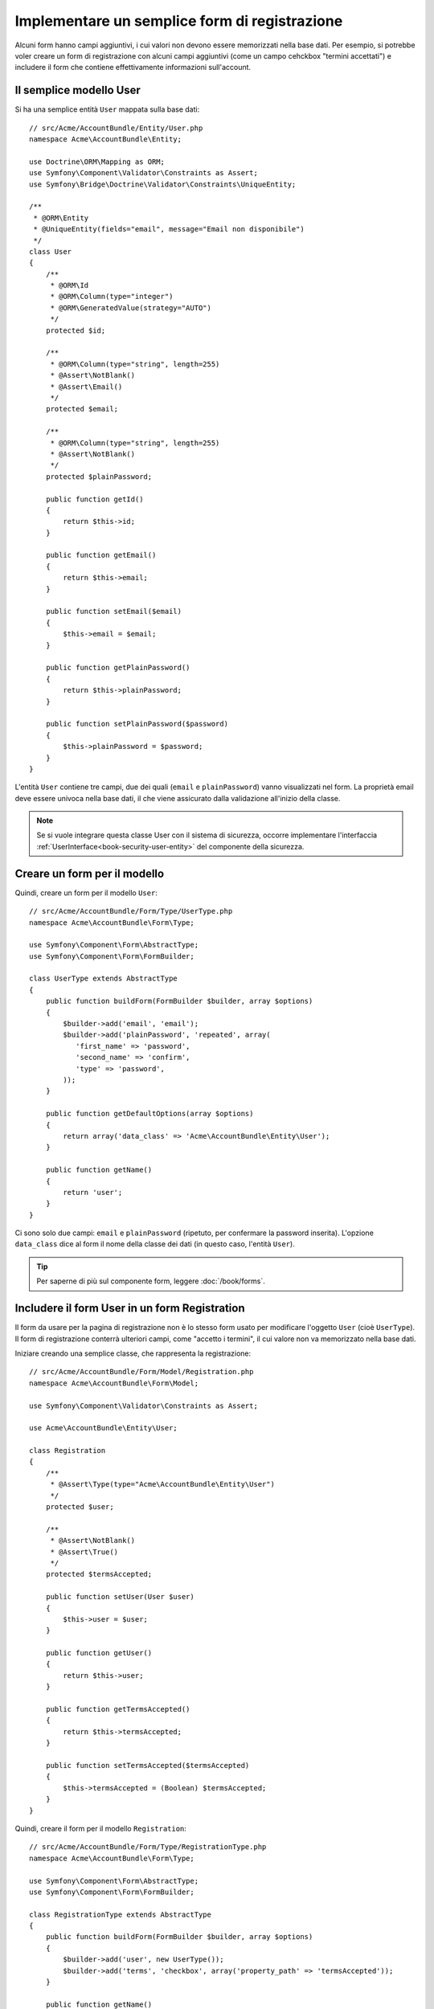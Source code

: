.. index::
   single: Doctrine; Semplice form di registrazione
   single: Form; Semplice form di registrazione

Implementare un semplice form di registrazione
==============================================

Alcuni form hanno campi aggiuntivi, i cui valori non devono essere memorizzati nella
base dati. Per esempio, si potrebbe voler creare un form di registrazione con alcuni
campi aggiuntivi (come un campo cehckbox "termini accettati") e includere il form che
contiene effettivamente informazioni sull'account.

Il semplice modello User
------------------------

Si ha una semplice entità ``User`` mappata sulla base dati::

    // src/Acme/AccountBundle/Entity/User.php
    namespace Acme\AccountBundle\Entity;

    use Doctrine\ORM\Mapping as ORM;
    use Symfony\Component\Validator\Constraints as Assert;
    use Symfony\Bridge\Doctrine\Validator\Constraints\UniqueEntity;

    /**
     * @ORM\Entity
     * @UniqueEntity(fields="email", message="Email non disponibile")
     */
    class User
    {
        /**
         * @ORM\Id
         * @ORM\Column(type="integer")
         * @ORM\GeneratedValue(strategy="AUTO")
         */
        protected $id;

        /**
         * @ORM\Column(type="string", length=255)
         * @Assert\NotBlank()
         * @Assert\Email()
         */
        protected $email;

        /**
         * @ORM\Column(type="string", length=255)
         * @Assert\NotBlank()
         */
        protected $plainPassword;

        public function getId()
        {
            return $this->id;
        }

        public function getEmail()
        {
            return $this->email;
        }

        public function setEmail($email)
        {
            $this->email = $email;
        }

        public function getPlainPassword()
        {
            return $this->plainPassword;
        }

        public function setPlainPassword($password)
        {
            $this->plainPassword = $password;
        }
    }

L'entità ``User`` contiene tre campi, due dei quali (``email`` e
``plainPassword``) vanno visualizzati nel form. La proprietà email deve essere univoca
nella base dati, il che viene assicurato dalla validazione all'inizio della
classe.

.. note::

    Se si vuole integrare questa classe User con il sistema di sicurezza, occorre
    implementare l'interfaccia :ref:`UserInterface<book-security-user-entity>` del
    componente della sicurezza.

Creare un form per il modello
-----------------------------

Quindi, creare un form per il modello ``User``::

    // src/Acme/AccountBundle/Form/Type/UserType.php
    namespace Acme\AccountBundle\Form\Type;

    use Symfony\Component\Form\AbstractType;
    use Symfony\Component\Form\FormBuilder;

    class UserType extends AbstractType
    {
        public function buildForm(FormBuilder $builder, array $options)
        {
            $builder->add('email', 'email');
            $builder->add('plainPassword', 'repeated', array(
               'first_name' => 'password',
               'second_name' => 'confirm',
               'type' => 'password',
            ));
        }

        public function getDefaultOptions(array $options)
        {
            return array('data_class' => 'Acme\AccountBundle\Entity\User');
        }

        public function getName()
        {
            return 'user';
        }
    }

Ci sono solo due campi: ``email`` e ``plainPassword`` (ripetuto, per confermare la
password inserita). L'opzione ``data_class`` dice al form il nome della classe dei
dati (in questo caso, l'entità ``User``).

.. tip::

    Per saperne di più sul componente form, leggere :doc:`/book/forms`.

Includere il form User in un form Registration
----------------------------------------------

Il form da usare per la pagina di registrazione non è lo stesso form usato per
modificare l'oggetto ``User`` (cioè ``UserType``). Il form di registrazione
conterrà ulteriori campi, come "accetto i termini", il cui valore non va
memorizzato nella base dati.

Iniziare creando una semplice classe, che rappresenta la registrazione::

    // src/Acme/AccountBundle/Form/Model/Registration.php
    namespace Acme\AccountBundle\Form\Model;

    use Symfony\Component\Validator\Constraints as Assert;

    use Acme\AccountBundle\Entity\User;

    class Registration
    {
        /**
         * @Assert\Type(type="Acme\AccountBundle\Entity\User")
         */
        protected $user;

        /**
         * @Assert\NotBlank()
         * @Assert\True()
         */
        protected $termsAccepted;

        public function setUser(User $user)
        {
            $this->user = $user;
        }

        public function getUser()
        {
            return $this->user;
        }

        public function getTermsAccepted()
        {
            return $this->termsAccepted;
        }

        public function setTermsAccepted($termsAccepted)
        {
            $this->termsAccepted = (Boolean) $termsAccepted;
        }
    }

Quindi, creare il form per il modello ``Registration``::

    // src/Acme/AccountBundle/Form/Type/RegistrationType.php
    namespace Acme\AccountBundle\Form\Type;

    use Symfony\Component\Form\AbstractType;
    use Symfony\Component\Form\FormBuilder;

    class RegistrationType extends AbstractType
    {
        public function buildForm(FormBuilder $builder, array $options)
        {
            $builder->add('user', new UserType());
            $builder->add('terms', 'checkbox', array('property_path' => 'termsAccepted'));
        }

        public function getName()
        {
            return 'registration';
        }
    }

Non servono metodi speciali per includere il form ``UserType``.
Un form è anche un campo, quindi lo si può aggiungere come ogni altro campo, aspettandosi
che la proprietà ``Registration.user`` contenga un'istanza della
classe ``User``.

Gestire l'invio del form
------------------------

Ora occorre un controllore per gestire il form. Iniziare creando un semplice
controllore, per mostrare il form di registrazione::

    // src/Acme/AccountBundle/Controller/AccountController.php
    namespace Acme\AccountBundle\Controller;

    use Symfony\Bundle\FrameworkBundle\Controller\Controller;
    use Symfony\Component\HttpFoundation\Response;

    use Acme\AccountBundle\Form\Type\RegistrationType;
    use Acme\AccountBundle\Form\Model\Registration;

    class AccountController extends Controller
    {
        public function registerAction()
        {
            $form = $this->createForm(new RegistrationType(), new Registration());

            return $this->render('AcmeAccountBundle:Account:register.html.twig', array('form' => $form->createView()));
        }
    }

e il suo template:

.. code-block:: html+jinja

    {# src/Acme/AccountBundle/Resources/views/Account/register.html.twig #}
    <form action="{{ path('create')}}" method="post" {{ form_enctype(form) }}>
        {{ form_widget(form) }}

        <input type="submit" />
    </form>

Infine, creare il controllare che gestisce l'invio del form. Questo esegue la
validazione e salva i dati nella base dati::

    public function createAction()
    {
        $em = $this->getDoctrine()->getEntityManager();

        $form = $this->createForm(new RegistrationType(), new Registration());

        $form->bindRequest($this->getRequest());

        if ($form->isValid()) {
            $registration = $form->getData();

            $em->persist($registration->getUser());
            $em->flush();

            return $this->redirect(...);
        }

        return $this->render('AcmeAccountBundle:Account:register.html.twig', array('form' => $form->createView()));
    }

Ecco fatto! Il form ora valida e consente di salvare l'oggetto ``User``
nella base dati. Il campo in più ``terms`` del modello ``Registration``
viene usato durante la registrazione, ma non viene usato successivamente, durante
il salvataggio dell'utente nella base dati.
